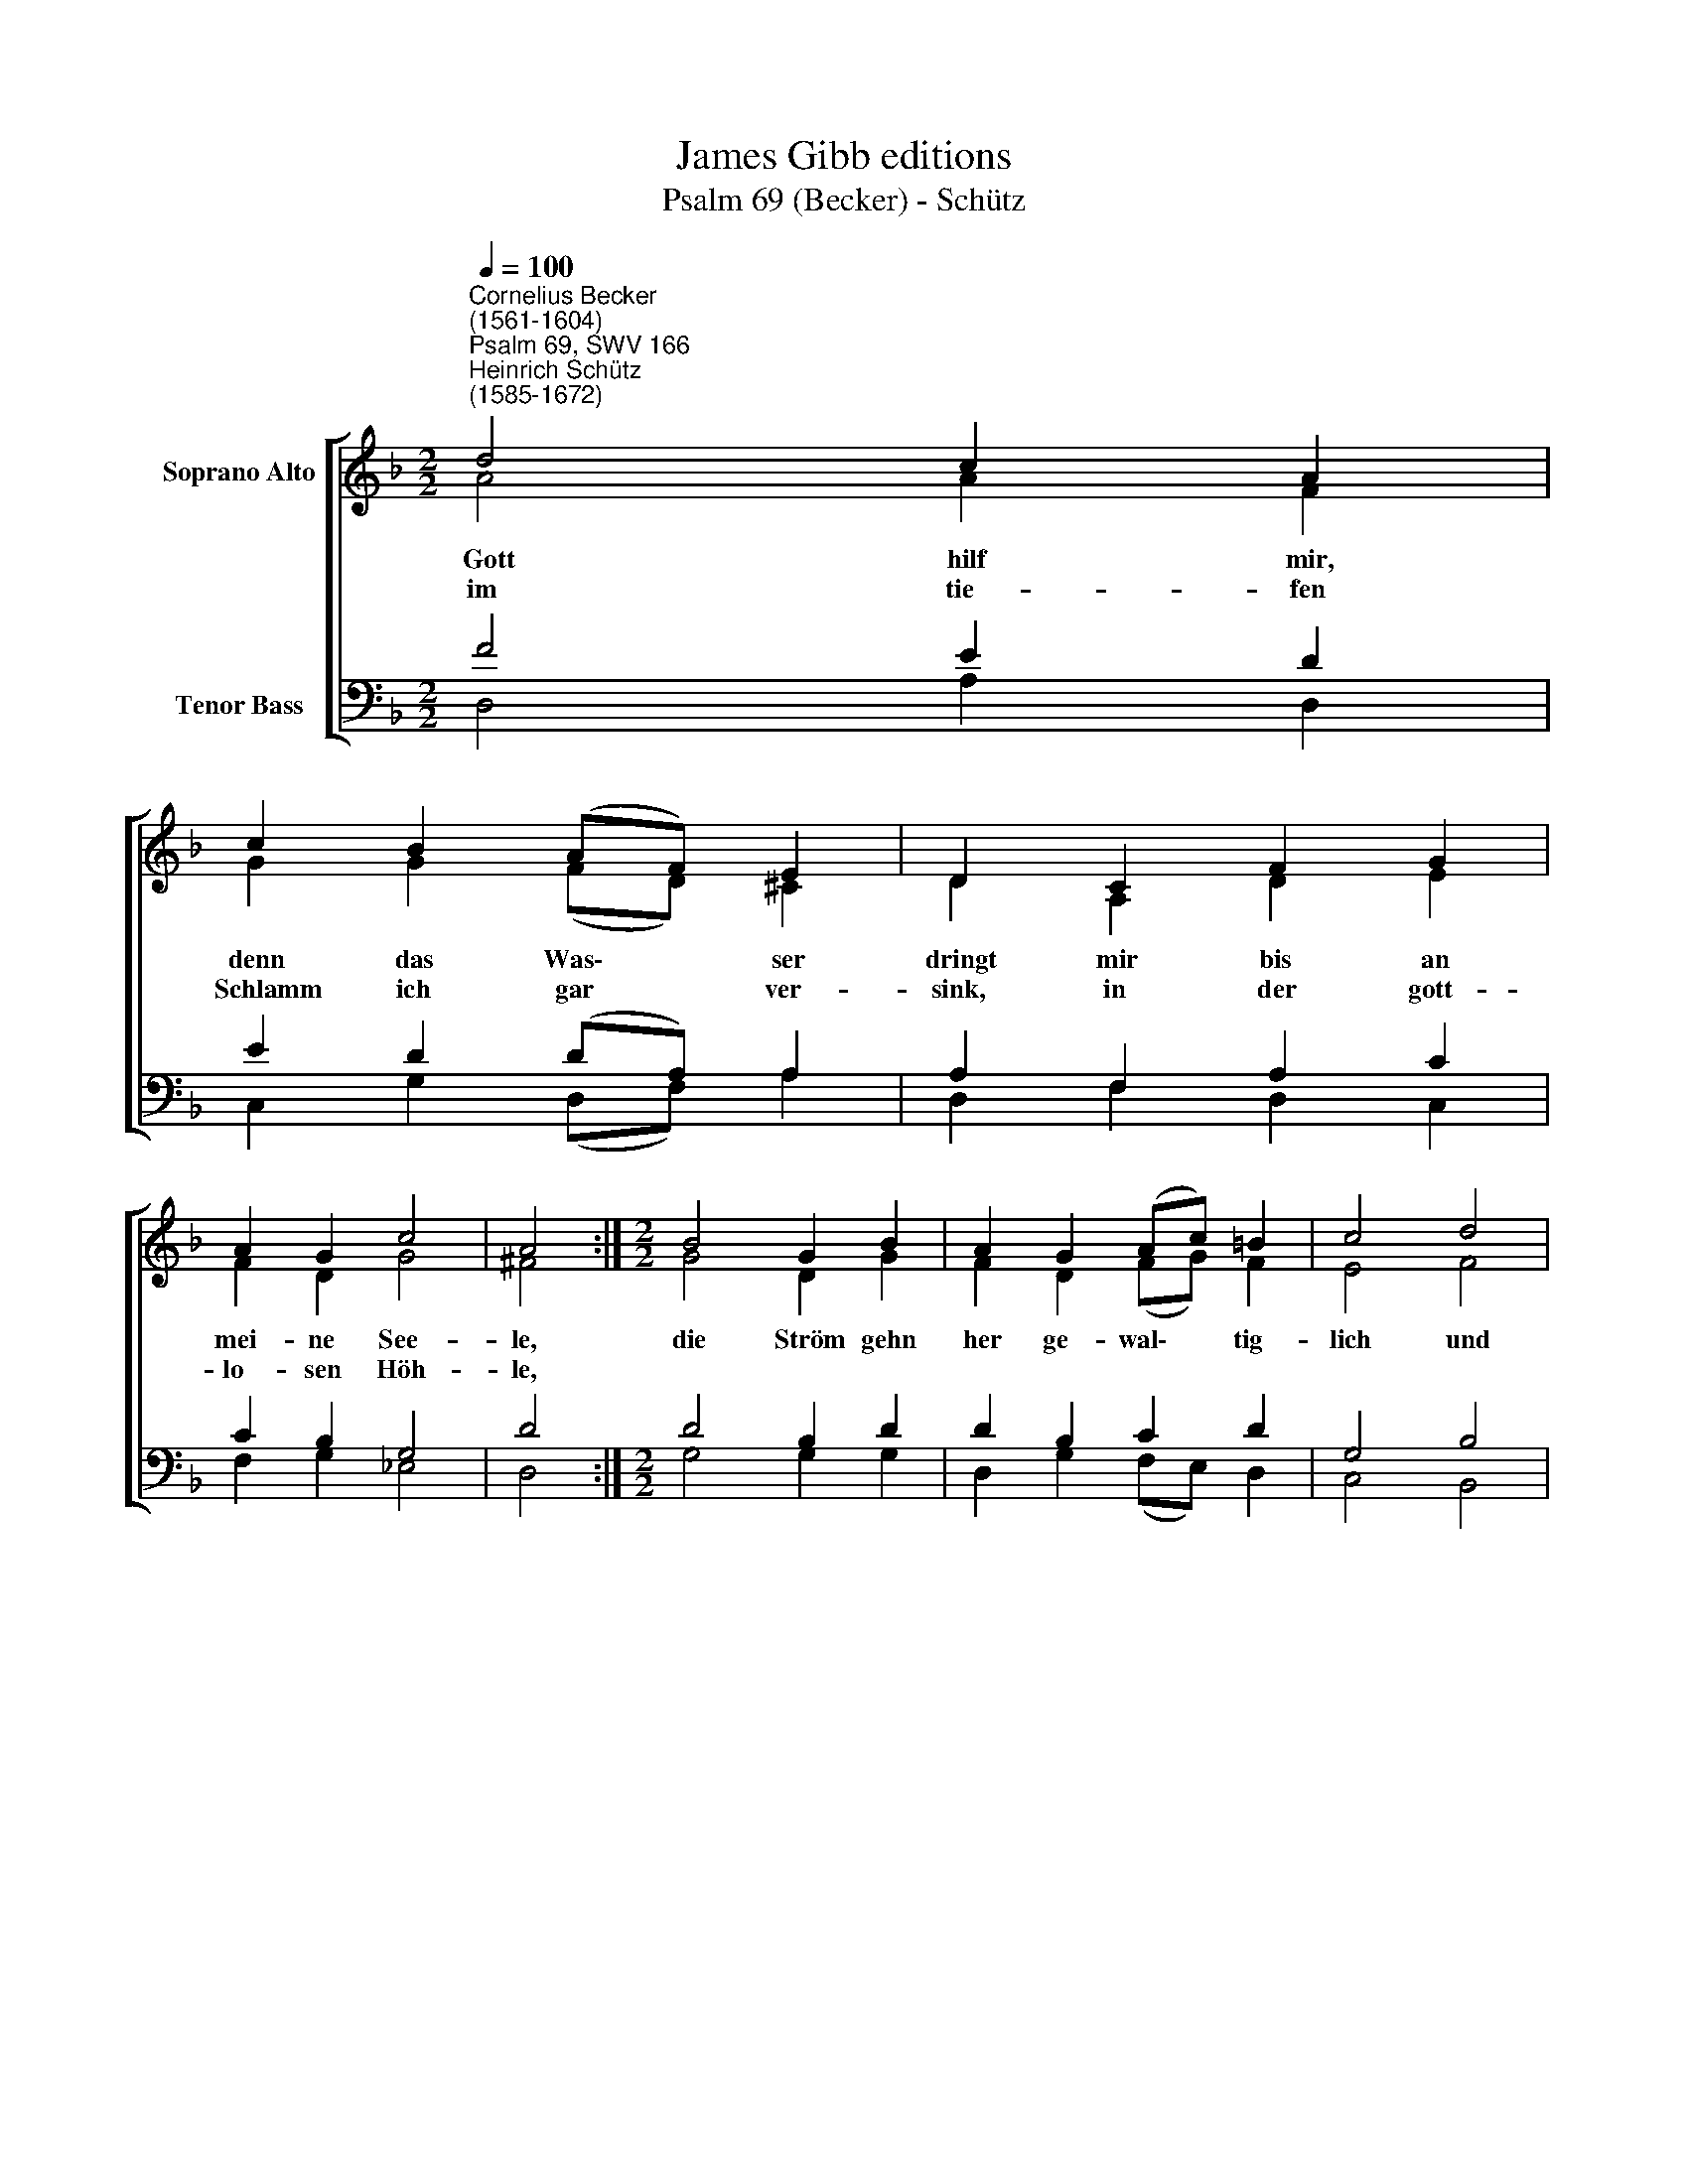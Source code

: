 X:1
T:James Gibb editions
T:Psalm 69 (Becker) - Schütz
%%score [ ( 1 2 ) ( 3 4 ) ]
L:1/8
Q:1/4=100
M:2/2
K:F
V:1 treble nm="Soprano Alto"
V:2 treble 
V:3 bass nm="Tenor Bass"
V:4 bass 
V:1
"^Cornelius Becker\n(1561-1604)""^Psalm 69, SWV 166""^Heinrich Schütz\n(1585-1672)" d4 c2 A2 | %1
w: ~Gott hilf mir,|
w: im tie- fen|
 c2 B2 (AF) E2 | D2 C2 F2 G2 | A2 G2 c4 | A4 :|[M:2/2] B4 G2 B2 | A2 G2 (Ac) =B2 | c4 d4 | %8
w: denn das Was\- * ser|dringt mir bis an|mei- ne See-|le,|die Ström gehn|her ge- wal\- * tig-|lich und|
w: Schlamm ich gar * ver-|sink, in der gott-|lo- sen Höh-|le,||||
 B2 d2 c2 B2 | G2 A2 G4 | B4 A2 G2 | (A3 G F2) G2 | E4 D8 |] %13
w: wol- len gar be-|dek- ken mich,|die Flut will|mich * * er-|säu- fen.|
w: |||||
V:2
 A4 A2 F2 | G2 G2 (FD) ^C2 | D2 A,2 D2 E2 | F2 D2 G4 | ^F4 :|[M:2/2] G4 D2 G2 | F2 D2 (FG) F2 | %7
 E4 F4 | G2 F2 F2 D2 | (_EB,) D2 D4 | D4 F2 E2 | (C3 E A,2) D2- | D2 ^C2 D8 |] %13
V:3
 F4 E2 D2 | E2 D2 (DA,) A,2 | A,2 F,2 A,2 C2 | C2 B,2 G,4 | D4 :|[M:2/2] D4 B,2 D2 | D2 B,2 C2 D2 | %7
 G,4 B,4 | G,2 B,2 A,2 B,2 | %9
"^4. Dir ist die Torheit wohl bekannt, \ndie ich auf mich geladen, \ndu weißt mein Schulden allesamt, \nach, Herr, erzeig mir Gnade, \nbeweis an mir, Herr Zebaoth, \ndaß du nicht läßt werden zu Spott, \ndie deiner Gnade warten.\n\n8. Ich ruf zur angenehmen Zeit \nzu dir, mein Gott und Herre, \ndurch deine große Gütigkeit \nmir treue Hülf gewähre, \ner höre mich in dieser Schmach, \nund hilf mir aus dem Ungemach, \ndaß ich nicht drin versinke." (CG,) ^F,2 G,4 | %10
"^10. Tröstlich ist deine Gütigkeit, \ndrum wollst du mich erhören \ndurch deine groß Barmherzigkeit, \nin Gnad dich zu mir kehren, \nverbirg dein Antlitz nicht vor mir, \ndein'm Knecht ist angst, ich ruf zu dir, \neil, Herr, mich zu erretten.\n\n16. Ich bin elend und m ir ist angst, \ndein Hülf, Herr, rett mein Leben, \nich will dein'm Namen sagen Dank, \nLob, Ehr und Preis ihm geben, \ndaß wird dir baß gefallen zwar, \nals wenn ich brächt zu dein'm Altar \nviel Gaben groß und Opfer.\n" G,4 F,2 C2 | %11
"^17. Wenn solchs der Elend schauet an,\nwird er in Freuden schweben, \ndie Gott mit Treuen zugetan, \nwerden vor ihm recht leben, \nder Herr erhört des Armen Bitt, \nverachtet seine G'fang'nen nit, \ndie ihn von Herzen suchen.\n\n18. Es lobe Gott mit großem Schall \nder Himmel und die Erden, \nwas lebt im Meer und überall, \nsein Nam gerühmt muß werden, \ndenn Gott wird bauen seine Stadt \nund allen helfen mit viel Gnad, \ndaß sie darinnen wohnen." (A,3 C F,2) B,2 | %12
 A,4 A,8 |] %13
V:4
 D,4 A,2 D,2 | C,2 G,2 (D,F,) A,2 | D,2 F,2 D,2 C,2 | F,2 G,2 _E,4 | D,4 :|[M:2/2] G,4 G,2 G,2 | %6
 D,2 G,2 (F,E,) D,2 | C,4 B,,4 | _E,2 B,,2 F,2 G,2 | (C,_E,) D,2 G,,4 | G,,4 D,2 E,2 | %11
 (F,3 C, D,2) G,,2 | A,,4 D,8 |] %13

